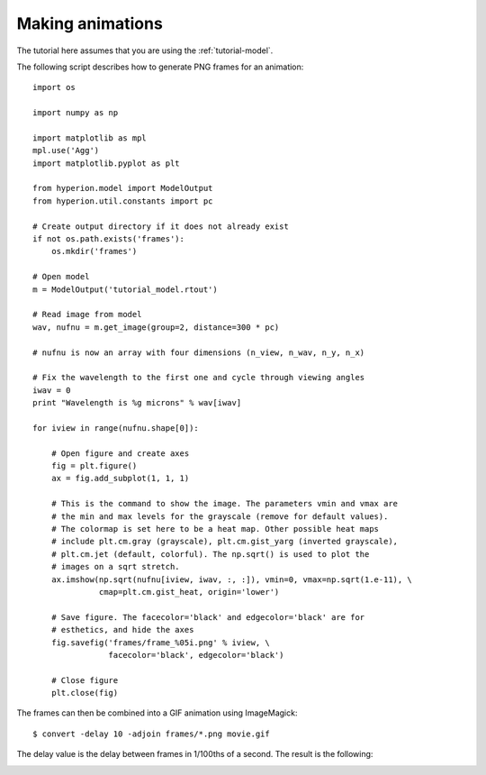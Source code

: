 .. _animations:

=================
Making animations
=================

The tutorial here assumes that you are using the :ref:`tutorial-model`.

The following script describes how to generate PNG frames for an animation::

    import os

    import numpy as np

    import matplotlib as mpl
    mpl.use('Agg')
    import matplotlib.pyplot as plt

    from hyperion.model import ModelOutput
    from hyperion.util.constants import pc

    # Create output directory if it does not already exist
    if not os.path.exists('frames'):
        os.mkdir('frames')

    # Open model
    m = ModelOutput('tutorial_model.rtout')

    # Read image from model
    wav, nufnu = m.get_image(group=2, distance=300 * pc)

    # nufnu is now an array with four dimensions (n_view, n_wav, n_y, n_x)

    # Fix the wavelength to the first one and cycle through viewing angles
    iwav = 0
    print "Wavelength is %g microns" % wav[iwav]

    for iview in range(nufnu.shape[0]):

        # Open figure and create axes
        fig = plt.figure()
        ax = fig.add_subplot(1, 1, 1)

        # This is the command to show the image. The parameters vmin and vmax are
        # the min and max levels for the grayscale (remove for default values).
        # The colormap is set here to be a heat map. Other possible heat maps
        # include plt.cm.gray (grayscale), plt.cm.gist_yarg (inverted grayscale),
        # plt.cm.jet (default, colorful). The np.sqrt() is used to plot the
        # images on a sqrt stretch.
        ax.imshow(np.sqrt(nufnu[iview, iwav, :, :]), vmin=0, vmax=np.sqrt(1.e-11), \
                  cmap=plt.cm.gist_heat, origin='lower')

        # Save figure. The facecolor='black' and edgecolor='black' are for
        # esthetics, and hide the axes
        fig.savefig('frames/frame_%05i.png' % iview, \
                    facecolor='black', edgecolor='black')

        # Close figure
        plt.close(fig)

The frames can then be combined into a GIF animation using ImageMagick::

    $ convert -delay 10 -adjoin frames/*.png movie.gif

The delay value is the delay between frames in 1/100ths of a second. The result is the following:

.. image:: images/movie.gif
   :scale: 75 %
   :alt: Fly-around movie of simple model
   :align: center
